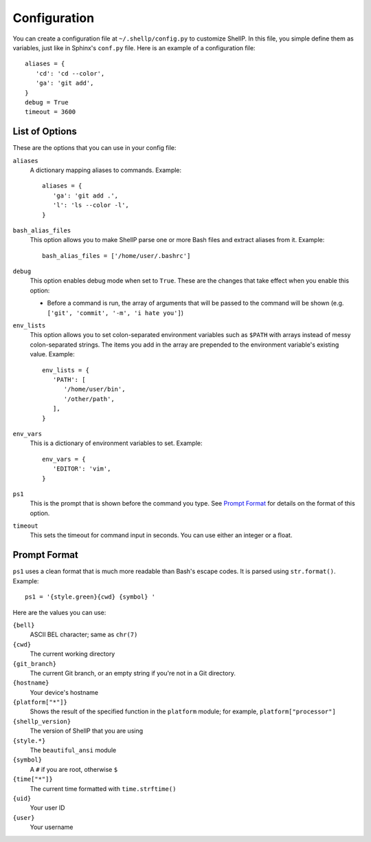 Configuration
=============

You can create a configuration file at ``~/.shellp/config.py`` to customize
ShellP. In this file, you simple define them as variables, just like in Sphinx's
``conf.py`` file. Here is an example of a configuration file::

   aliases = {
      'cd': 'cd --color',
      'ga': 'git add',
   }
   debug = True
   timeout = 3600


List of Options
---------------
These are the options that you can use in your config file:

``aliases``
   A dictionary mapping aliases to commands. Example::
   
      aliases = {
         'ga': 'git add .',
         'l': 'ls --color -l',
      }

``bash_alias_files``
   This option allows you to make ShellP parse one or more Bash files and
   extract aliases from it. Example::
   
      bash_alias_files = ['/home/user/.bashrc']

``debug``
   This option enables debug mode when set to ``True``. These are the changes
   that take effect when you enable this option:
   
   - Before a command is run, the array of arguments that will be passed to the
     command will be shown (e.g. ``['git', 'commit', '-m', 'i hate you']``)

``env_lists``
   This option allows you to set colon-separated environment variables such as
   ``$PATH`` with arrays instead of messy colon-separated strings. The items you
   add in the array are prepended to the environment variable's existing value.
   Example::
   
      env_lists = {
         'PATH': [
            '/home/user/bin',
            '/other/path',
         ],
      }

``env_vars``
   This is a dictionary of environment variables to set. Example::
   
      env_vars = {
         'EDITOR': 'vim',
      }

``ps1``
   This is the prompt that is shown before the command you type. See `Prompt
   Format`_ for details on the format of this option.

``timeout``
   This sets the timeout for command input in seconds. You can use either an
   integer or a float.


Prompt Format
-------------

``ps1`` uses a clean format that is much more readable than Bash's escape codes.
It is parsed using ``str.format()``. Example::

   ps1 = '{style.green}{cwd} {symbol} '

Here are the values you can use:

``{bell}``
   ASCII BEL character; same as ``chr(7)``

``{cwd}``
   The current working directory

``{git_branch}``
   The current Git branch, or an empty string if you're not in a Git directory.

``{hostname}``
   Your device's hostname

``{platform["*"]}``
   Shows the result of the specified function in the ``platform`` module; for
   example, ``platform["processor"]``

``{shellp_version}``
   The version of ShellP that you are using

``{style.*}``
   The ``beautiful_ansi`` module

``{symbol}``
   A ``#`` if you are root, otherwise ``$``

``{time["*"]}``
   The current time formatted with ``time.strftime()``

``{uid}``
   Your user ID

``{user}``
   Your username
